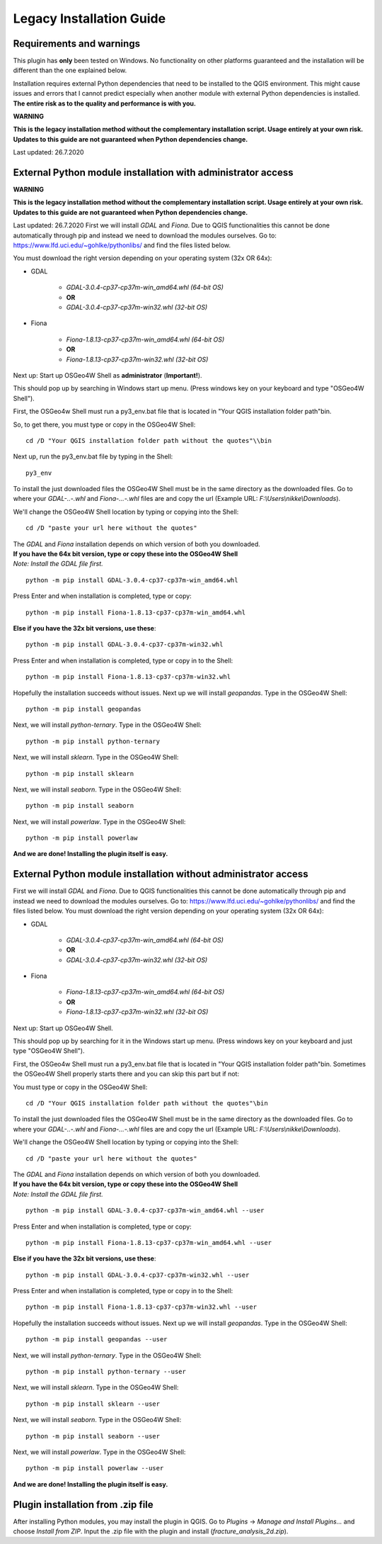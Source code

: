 **Legacy Installation Guide**
=============================

Requirements and warnings
-------------------------

This plugin has **only** been tested on Windows. No functionality on other platforms guaranteed and
the installation will be different than the one explained below.

Installation requires external Python dependencies that need to be installed to the QGIS environment.
This might cause issues and errors that I cannot predict especially when another module with
external Python dependencies is installed.
**The entire risk as to the quality and performance is with you.**

**WARNING**

**This is the legacy installation method without the complementary installation script. Usage entirely at your
own risk. Updates to this guide are not guaranteed when Python dependencies change.**

Last updated: 26.7.2020

External Python module installation with administrator access
-------------------------------------------------------------

**WARNING**

**This is the legacy installation method without the complementary installation script. Usage entirely at your
own risk. Updates to this guide are not guaranteed when Python dependencies change.**

Last updated: 26.7.2020
First we will install *GDAL* and *Fiona*. Due to QGIS functionalities this cannot be done automatically through pip and instead we need to download the modules ourselves.
Go to: https://www.lfd.uci.edu/~gohlke/pythonlibs/
and find the files listed below.

You must download the right version depending on your operating system (32x OR 64x):

* GDAL

	* *GDAL-3.0.4-cp37-cp37m-win_amd64.whl (64-bit OS)*
	* **OR**
	* *GDAL-3.0.4-cp37-cp37m-win32.whl (32-bit OS)*

* Fiona

	* *Fiona-1.8.13-cp37-cp37m-win_amd64.whl (64-bit OS)*
	* **OR**
	* *Fiona-1.8.13-cp37-cp37m-win32.whl (32-bit OS)*


Next up: Start up OSGeo4W Shell as **administrator** (**Important!**).

This should pop up by searching in Windows start up menu.
(Press windows key on your keyboard and type "OSGeo4W Shell").

First, the OSGeo4w Shell must run a py3_env.bat file that is located in "Your QGIS installation folder path"\bin.

So, to get there, you must type or copy in the OSGeo4W Shell::

	cd /D "Your QGIS installation folder path without the quotes"\\bin

Next up, run the py3_env.bat file by typing in the Shell::

	py3_env

To install the just downloaded files the OSGeo4W Shell must be in the same directory as the downloaded files.
Go to where your *GDAL-..-.whl* and *Fiona-...-.whl* files are and copy the url
(Example URL: *F:\\Users\\nikke\\Downloads*).

We'll change the OSGeo4W Shell location by typing or copying into the Shell:

::

	cd /D "paste your url here without the quotes"

| The *GDAL* and *Fiona* installation depends on which version of both you downloaded.
| **If you have the 64x bit version, type or copy these into the OSGeo4W Shell**
| *Note: Install the GDAL file first.*

::

	python -m pip install GDAL-3.0.4-cp37-cp37m-win_amd64.whl

Press Enter and when installation is completed, type or copy::

	python -m pip install Fiona-1.8.13-cp37-cp37m-win_amd64.whl

**Else if you have the 32x bit versions, use these**::

	python -m pip install GDAL-3.0.4-cp37-cp37m-win32.whl

Press Enter and when installation is completed, type or copy in to the Shell::

	python -m pip install Fiona-1.8.13-cp37-cp37m-win32.whl

Hopefully the installation succeeds without issues. Next up we will install *geopandas*.
Type in the OSGeo4W Shell::

	python -m pip install geopandas

Next, we will install *python-ternary*. Type in the OSGeo4W Shell::

	python -m pip install python-ternary

Next, we will install *sklearn*. Type in the OSGeo4W Shell::

	python -m pip install sklearn

Next, we will install *seaborn*. Type in the OSGeo4W Shell::

	python -m pip install seaborn

Next, we will install *powerlaw*. Type in the OSGeo4W Shell::

	python -m pip install powerlaw

**And we are done! Installing the plugin itself is easy.**

External Python module installation without administrator access
----------------------------------------------------------------
First we will install *GDAL* and *Fiona*. Due to QGIS functionalities this cannot be done automatically through pip and instead we need to download the modules ourselves.
Go to: https://www.lfd.uci.edu/~gohlke/pythonlibs/
and find the files listed below.
You must download the right version depending on your operating system (32x OR 64x):

* GDAL

	* *GDAL-3.0.4-cp37-cp37m-win_amd64.whl (64-bit OS)*
	* **OR**
	* *GDAL-3.0.4-cp37-cp37m-win32.whl (32-bit OS)*

* Fiona

	* *Fiona-1.8.13-cp37-cp37m-win_amd64.whl (64-bit OS)*
	* **OR**
	* *Fiona-1.8.13-cp37-cp37m-win32.whl (32-bit OS)*


Next up: Start up OSGeo4W Shell.

This should pop up by searching for it in the Windows start up menu.
(Press windows key on your keyboard and just type "OSGeo4W Shell").

First, the OSGeo4w Shell must run a py3_env.bat file that is located in "Your QGIS installation folder path"\bin.
Sometimes the OSGeo4W Shell properly starts there and you can skip this part but if not:

You must type or copy in the OSGeo4W Shell::

	cd /D "Your QGIS installation folder path without the quotes"\bin

To install the just downloaded files the OSGeo4W Shell must be in the same directory as the downloaded files.
Go to where your *GDAL-..-.whl* and *Fiona-...-.whl* files are and copy the url
(Example URL: *F:\\Users\\nikke\\Downloads*).


We'll change the OSGeo4W Shell location by typing or copying into the Shell::

	cd /D "paste your url here without the quotes"

| The *GDAL* and *Fiona* installation depends on which version of both you downloaded.
| **If you have the 64x bit version, type or copy these into the OSGeo4W Shell**
| *Note: Install the GDAL file first.*

::

	python -m pip install GDAL-3.0.4-cp37-cp37m-win_amd64.whl --user

Press Enter and when installation is completed, type or copy::

	python -m pip install Fiona-1.8.13-cp37-cp37m-win_amd64.whl --user

**Else if you have the 32x bit versions, use these**::

	python -m pip install GDAL-3.0.4-cp37-cp37m-win32.whl --user

Press Enter and when installation is completed, type or copy in to the Shell::

	python -m pip install Fiona-1.8.13-cp37-cp37m-win32.whl --user

Hopefully the installation succeeds without issues. Next up we will install *geopandas*.
Type in the OSGeo4W Shell::

	python -m pip install geopandas --user

Next, we will install *python-ternary*. Type in the OSGeo4W Shell::

	python -m pip install python-ternary --user

Next, we will install *sklearn*. Type in the OSGeo4W Shell::

	python -m pip install sklearn --user

Next, we will install *seaborn*. Type in the OSGeo4W Shell::

	python -m pip install seaborn --user

Next, we will install *powerlaw*. Type in the OSGeo4W Shell::

	python -m pip install powerlaw --user

**And we are done! Installing the plugin itself is easy.**

Plugin installation from .zip file
-----------------------------------
After installing Python modules, you may install the plugin in QGIS.
Go to *Plugins* -> *Manage and Install Plugins...* and choose *Install from ZIP*.
Input the .zip file with the plugin and install (*fracture_analysis_2d.zip*).


